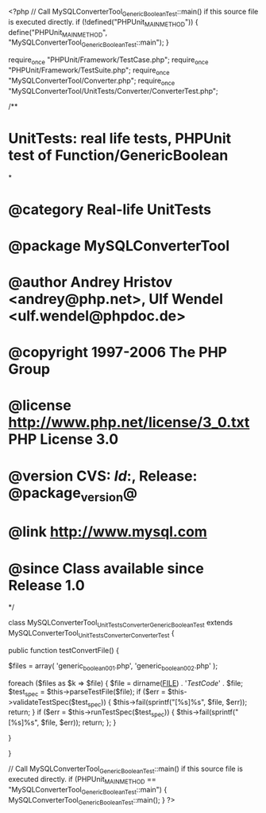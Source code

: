 <?php
// Call MySQLConverterTool_GenericBooleanTest::main() if this source file is executed directly.
if (!defined("PHPUnit_MAIN_METHOD")) {
    define("PHPUnit_MAIN_METHOD", "MySQLConverterTool_GenericBooleanTest::main");
}

require_once "PHPUnit/Framework/TestCase.php";
require_once "PHPUnit/Framework/TestSuite.php";
require_once "MySQLConverterTool/Converter.php";
require_once "MySQLConverterTool/UnitTests/Converter/ConverterTest.php";

/**
* UnitTests: real life tests, PHPUnit test of Function/GenericBoolean
*
* @category   Real-life UnitTests
* @package    MySQLConverterTool
* @author     Andrey Hristov <andrey@php.net>, Ulf Wendel <ulf.wendel@phpdoc.de>
* @copyright  1997-2006 The PHP Group
* @license    http://www.php.net/license/3_0.txt  PHP License 3.0
* @version    CVS: $Id:$, Release: @package_version@
* @link       http://www.mysql.com
* @since      Class available since Release 1.0
*/

class MySQLConverterTool_UnitTests_Converter_GenericBooleanTest extends MySQLConverterTool_UnitTests_Converter_ConverterTest {      
    
    public function testConvertFile() {
        
        
        $files = array( 'generic_boolean001.php', 'generic_boolean002.php'
                        );
                        
        foreach ($files as $k => $file) {
            $file = dirname(__FILE__) . '/TestCode/' . $file;
            $test_spec = $this->parseTestFile($file);
            if ($err = $this->validateTestSpec($test_spec)) {
                $this->fail(sprintf("[%s]\n%s\n", $file, $err));
                return;
            }
            if ($err = $this->runTestSpec($test_spec)) {
                $this->fail(sprintf("[%s]\n%s\n", $file, $err));
                return;
            };
        }
        
    } 
    
    
}

// Call MySQLConverterTool_GenericBooleanTest::main() if this source file is executed directly.
if (PHPUnit_MAIN_METHOD == "MySQLConverterTool_GenericBooleanTest::main") {
    MySQLConverterTool_GenericBooleanTest::main();
}
?>